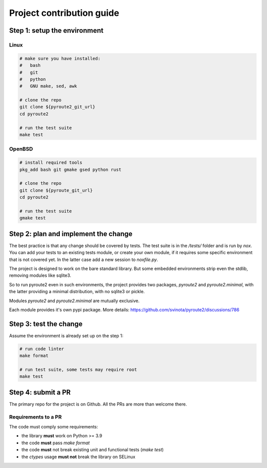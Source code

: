 .. devcontribute:

Project contribution guide
==========================

Step 1: setup the environment
-----------------------------

Linux
+++++

.. code-block:: sh

   # make sure you have installed:
   #   bash
   #   git
   #   python
   #   GNU make, sed, awk

   # clone the repo
   git clone ${pyroute2_git_url}
   cd pyroute2

   # run the test suite
   make test

OpenBSD
+++++++

.. code-block:: sh

   # install required tools
   pkg_add bash git gmake gsed python rust

   # clone the repo
   git clone ${pyroute_git_url}
   cd pyroute2

   # run the test suite
   gmake test

Step 2: plan and implement the change
-------------------------------------

The best practice is that any change should be covered by tests.
The test suite is in the `/tests/` folder and is run by `nox`. You
can add your tests to an existing tests module, or create your
own module, if it requires some specific environment that is not
covered yet. In the latter case add a new session to `noxfile.py`.

The project is designed to work on the bare standard library.
But some embedded environments strip even the stdlib, removing
modules like sqlite3.

So to run pyroute2 even in such environments, the project provides
two packages, `pyroute2` and `pyroute2.minimal`, with the latter
providing a minimal distribution, with no sqlite3 or pickle.

Modules `pyroute2` and `pyroute2.minimal` are mutually exclusive.

Each module provides it's own pypi package.
More details: https://github.com/svinota/pyroute2/discussions/786

Step 3: test the change
-----------------------

Assume the environment is already set up on the step 1:

.. code-block:: sh

   # run code linter
   make format

   # run test suite, some tests may require root
   make test

Step 4: submit a PR
-------------------

The primary repo for the project is on Github. All the PRs
are more than welcome there.

Requirements to a PR
++++++++++++++++++++

The code must comply some requirements:

* the library **must** work on Python >= 3.9
* the code **must** pass `make format`
* the code **must** not break existing unit and functional tests (`make test`)
* the `ctypes` usage **must not** break the library on SELinux
